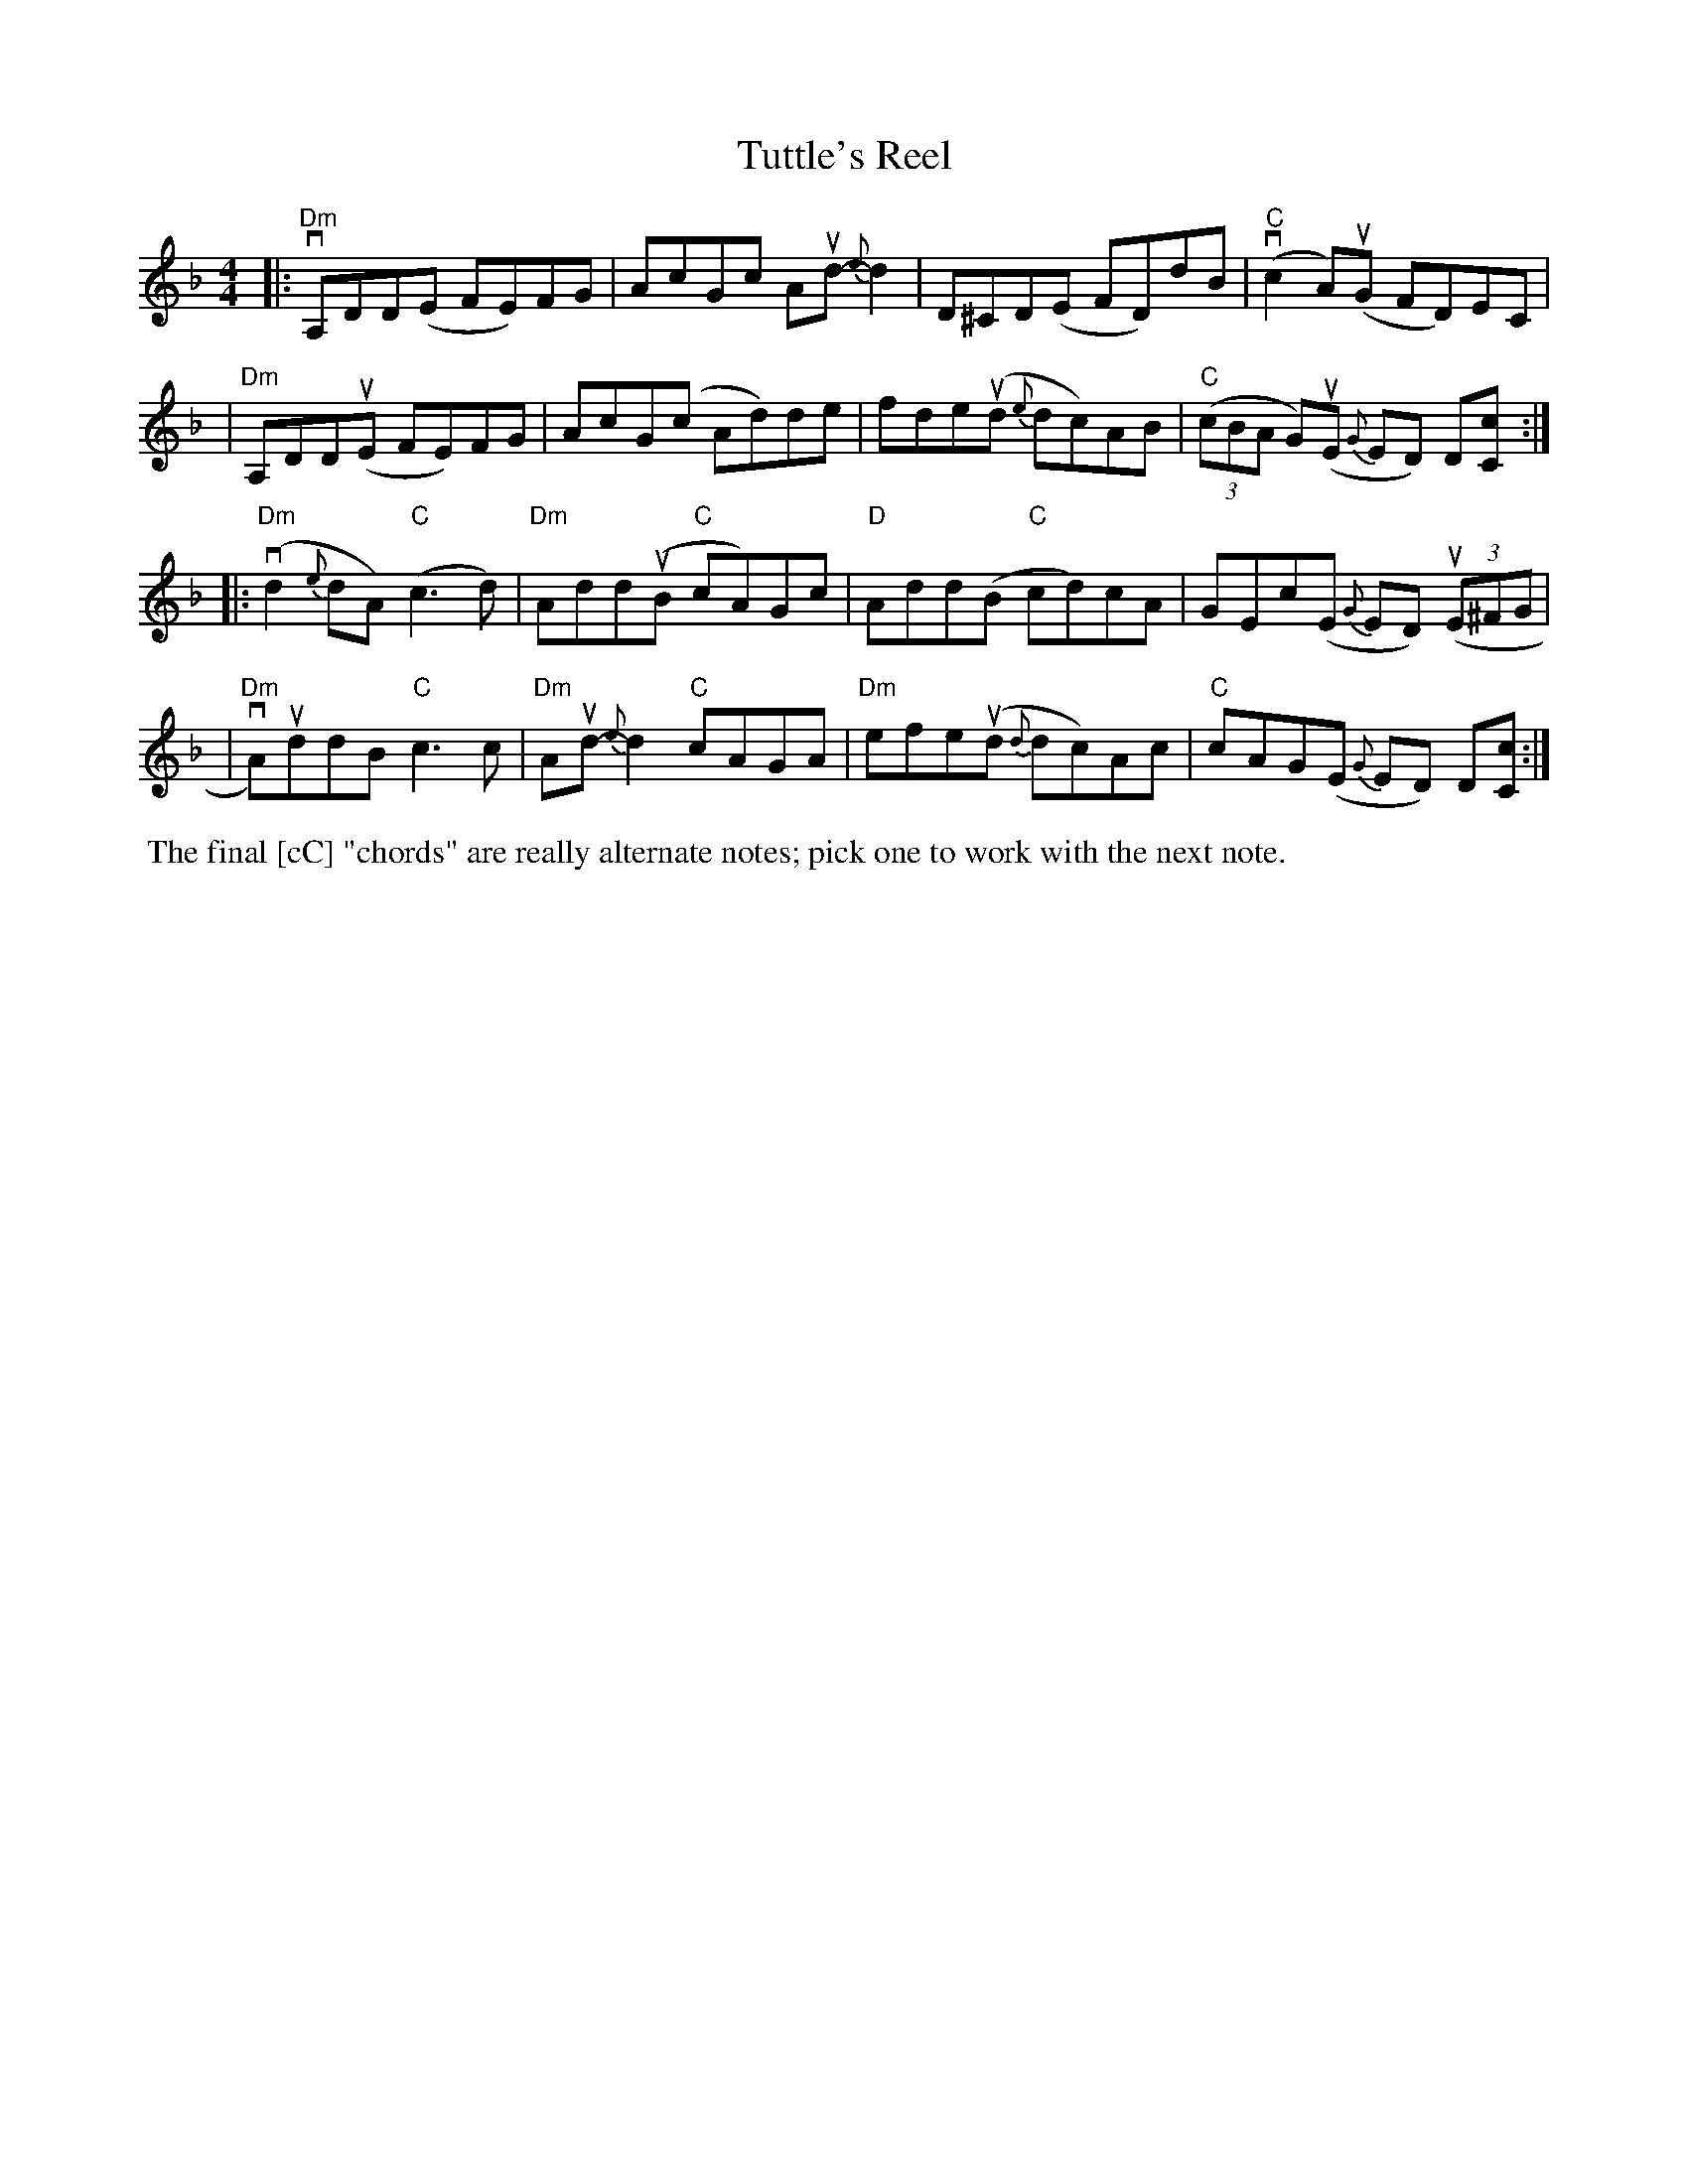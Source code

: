 X: 1
T: Tuttle's Reel
R: reel
S: Fiddle Hell Online 2021-2021-05-31 handout
Z: 2021 John Chambers <jc:trillian.mit.edu>
M: 4/4
L: 1/8
K: Dm
|:"Dm"vA,DD(E FE)FG | AcGc Aud-{e}d2 | D^CD(E FD)dB | "C"(vc2A)(uG FD)EC |
| "Dm"A,DD(uE FE)FG | AcG(c Ad)de | fde(ud {e}dc)AB | "C"(3(cBA G)(uE {G}ED) D[cC] :|
|:"Dm"(vd2{e}dA) "C"(c3d) | "Dm"Add(uB "C"cA)Gc | "D"Add(B "C"cd)cA | GEc(E {G}ED) (3(uE^FG |
| "Dm"vA)uddB "C"c3c | "Dm"Aud-{e}d2 "C"cAGA | "Dm"efe(ud {d}dc)Ac | "C"cAG(E {G}ED) D[cC] :|
%%begintext align
%% The final [cC] "chords" are really alternate notes; pick one to work with the next note.
%%endtext
